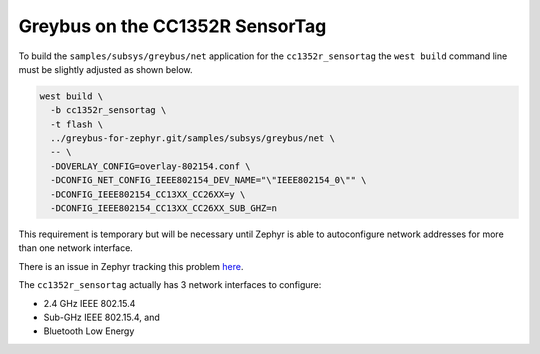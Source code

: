 .. _cc1352r_sensortag:

********************************
Greybus on the CC1352R SensorTag
********************************

To build the ``samples/subsys/greybus/net`` application for the
``cc1352r_sensortag`` the ``west build`` command line must be
slightly adjusted as shown below.

.. code-block:: bash

    west build \
      -b cc1352r_sensortag \
      -t flash \
      ../greybus-for-zephyr.git/samples/subsys/greybus/net \
      -- \
      -DOVERLAY_CONFIG=overlay-802154.conf \
      -DCONFIG_NET_CONFIG_IEEE802154_DEV_NAME="\"IEEE802154_0\"" \
      -DCONFIG_IEEE802154_CC13XX_CC26XX=y \
      -DCONFIG_IEEE802154_CC13XX_CC26XX_SUB_GHZ=n

This requirement is temporary but will be necessary until Zephyr is able to
autoconfigure network addresses for more than one network interface.

There is an issue in Zephyr tracking this problem
`here <https://github.com/zephyrproject-rtos/zephyr/issues/29750>`_.

The ``cc1352r_sensortag`` actually has 3 network interfaces to configure:

* 2.4 GHz IEEE 802.15.4
* Sub-GHz IEEE 802.15.4, and
* Bluetooth Low Energy
 